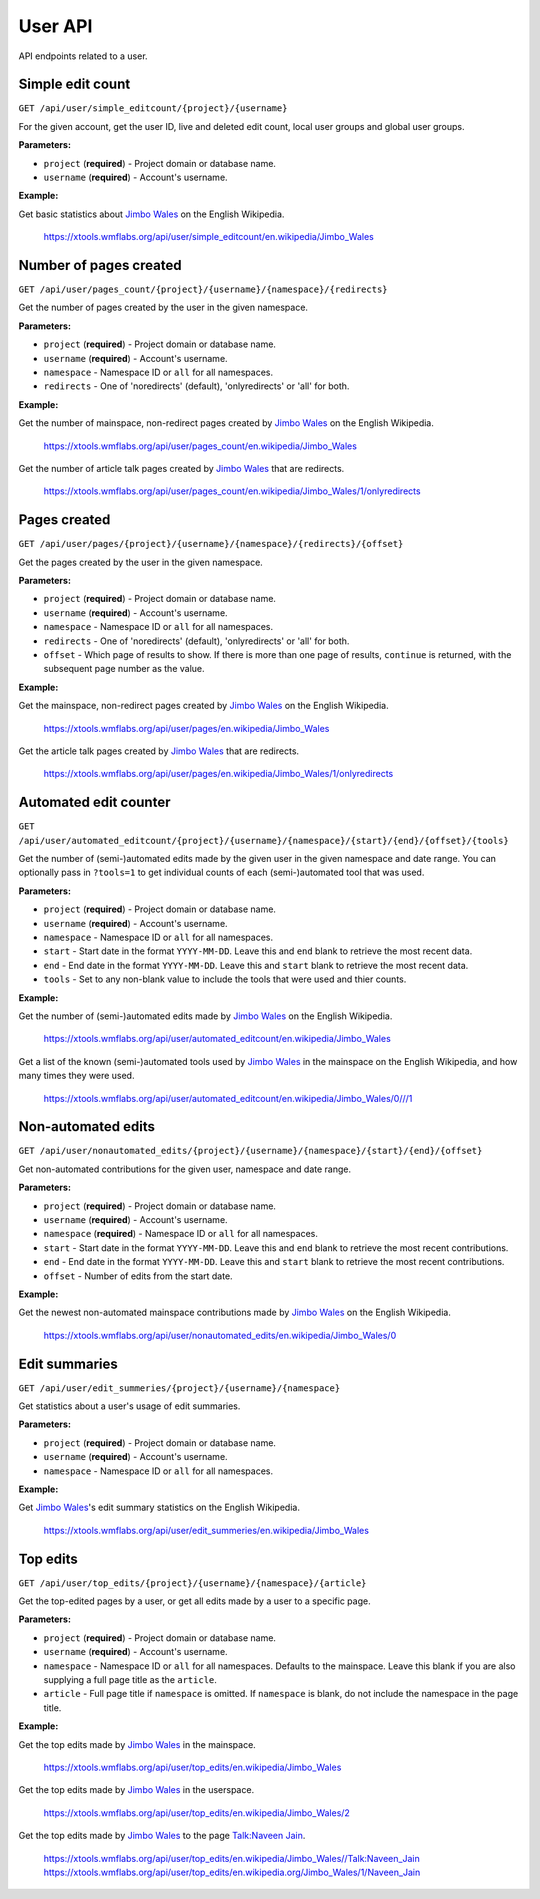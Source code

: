 .. _user:

########
User API
########

API endpoints related to a user.

Simple edit count
=================
``GET /api/user/simple_editcount/{project}/{username}``

For the given account, get the user ID, live and deleted edit count,
local user groups and global user groups.

**Parameters:**

* ``project`` (**required**) - Project domain or database name.
* ``username`` (**required**) - Account's username.

**Example:**

Get basic statistics about `Jimbo Wales <https://en.wikipedia.org/wiki/User:Jimbo_Wales>`_ on the English Wikipedia.

    https://xtools.wmflabs.org/api/user/simple_editcount/en.wikipedia/Jimbo_Wales

Number of pages created
=======================
``GET /api/user/pages_count/{project}/{username}/{namespace}/{redirects}``

Get the number of pages created by the user in the given namespace.

**Parameters:**

* ``project`` (**required**) - Project domain or database name.
* ``username`` (**required**) - Account's username.
* ``namespace`` - Namespace ID or ``all`` for all namespaces.
* ``redirects`` - One of 'noredirects' (default), 'onlyredirects' or 'all' for both.

**Example:**

Get the number of mainspace, non-redirect pages created by `Jimbo Wales <https://en.wikipedia.org/wiki/User:Jimbo_Wales>`_ on the English Wikipedia.

    https://xtools.wmflabs.org/api/user/pages_count/en.wikipedia/Jimbo_Wales

Get the number of article talk pages created by `Jimbo Wales <https://en.wikipedia.org/wiki/User:Jimbo_Wales>`_ that are redirects.

    https://xtools.wmflabs.org/api/user/pages_count/en.wikipedia/Jimbo_Wales/1/onlyredirects

Pages created
=============
``GET /api/user/pages/{project}/{username}/{namespace}/{redirects}/{offset}``

Get the pages created by the user in the given namespace.

**Parameters:**

* ``project`` (**required**) - Project domain or database name.
* ``username`` (**required**) - Account's username.
* ``namespace`` - Namespace ID or ``all`` for all namespaces.
* ``redirects`` - One of 'noredirects' (default), 'onlyredirects' or 'all' for both.
* ``offset`` - Which page of results to show. If there is more than one page of results, ``continue`` is returned, with the subsequent page number as the value.

**Example:**

Get the mainspace, non-redirect pages created by `Jimbo Wales <https://en.wikipedia.org/wiki/User:Jimbo_Wales>`_ on the English Wikipedia.

    https://xtools.wmflabs.org/api/user/pages/en.wikipedia/Jimbo_Wales

Get the article talk pages created by `Jimbo Wales <https://en.wikipedia.org/wiki/User:Jimbo_Wales>`_ that are redirects.

    https://xtools.wmflabs.org/api/user/pages/en.wikipedia/Jimbo_Wales/1/onlyredirects

Automated edit counter
======================
``GET /api/user/automated_editcount/{project}/{username}/{namespace}/{start}/{end}/{offset}/{tools}``

Get the number of (semi-)automated edits made by the given user in the given namespace and date range.
You can optionally pass in ``?tools=1`` to get individual counts of each (semi-)automated tool that was used.

**Parameters:**

* ``project`` (**required**) - Project domain or database name.
* ``username`` (**required**) - Account's username.
* ``namespace`` - Namespace ID or ``all`` for all namespaces.
* ``start`` - Start date in the format ``YYYY-MM-DD``. Leave this and ``end`` blank to retrieve the most recent data.
* ``end`` - End date in the format ``YYYY-MM-DD``. Leave this and ``start`` blank to retrieve the most recent data.
* ``tools`` - Set to any non-blank value to include the tools that were used and thier counts.

**Example:**

Get the number of (semi-)automated edits made by `Jimbo Wales <https://en.wikipedia.org/wiki/User:Jimbo_Wales>`_ on the English Wikipedia.

    https://xtools.wmflabs.org/api/user/automated_editcount/en.wikipedia/Jimbo_Wales

Get a list of the known (semi-)automated tools used by `Jimbo Wales <https://en.wikipedia.org/wiki/User:Jimbo_Wales>`_ in the mainspace on the English Wikipedia, and how many times they were used.

    https://xtools.wmflabs.org/api/user/automated_editcount/en.wikipedia/Jimbo_Wales/0///1

Non-automated edits
===================
``GET /api/user/nonautomated_edits/{project}/{username}/{namespace}/{start}/{end}/{offset}``

Get non-automated contributions for the given user, namespace and date range.

**Parameters:**

* ``project`` (**required**) - Project domain or database name.
* ``username`` (**required**) - Account's username.
* ``namespace`` (**required**) - Namespace ID or  ``all`` for all namespaces.
* ``start`` - Start date in the format ``YYYY-MM-DD``. Leave this and ``end`` blank to retrieve the most recent contributions.
* ``end`` - End date in the format ``YYYY-MM-DD``. Leave this and ``start`` blank to retrieve the most recent contributions.
* ``offset`` - Number of edits from the start date.

**Example:**

Get the newest non-automated mainspace contributions made by `Jimbo Wales <https://en.wikipedia.org/wiki/User:Jimbo_Wales>`_ on the English Wikipedia.

    https://xtools.wmflabs.org/api/user/nonautomated_edits/en.wikipedia/Jimbo_Wales/0

Edit summaries
==============
``GET /api/user/edit_summeries/{project}/{username}/{namespace}``

Get statistics about a user's usage of edit summaries.

**Parameters:**

* ``project`` (**required**) - Project domain or database name.
* ``username`` (**required**) - Account's username.
* ``namespace`` - Namespace ID or ``all`` for all namespaces.

**Example:**

Get `Jimbo Wales <https://en.wikipedia.org/wiki/User:Jimbo_Wales>`_'s edit summary statistics on the English Wikipedia.

    https://xtools.wmflabs.org/api/user/edit_summeries/en.wikipedia/Jimbo_Wales

Top edits
=========
``GET /api/user/top_edits/{project}/{username}/{namespace}/{article}``

Get the top-edited pages by a user, or get all edits made by a user to a specific page.

**Parameters:**

* ``project`` (**required**) - Project domain or database name.
* ``username`` (**required**) - Account's username.
* ``namespace`` - Namespace ID or ``all`` for all namespaces. Defaults to the mainspace. Leave this blank if you are also supplying a full page title as the ``article``.
* ``article`` - Full page title if ``namespace`` is omitted. If ``namespace`` is blank, do not include the namespace in the page title.

**Example:**

Get the top edits made by `Jimbo Wales <https://en.wikipedia.org/wiki/User:Jimbo_Wales>`_ in the mainspace.

    https://xtools.wmflabs.org/api/user/top_edits/en.wikipedia/Jimbo_Wales

Get the top edits made by `Jimbo Wales <https://en.wikipedia.org/wiki/User:Jimbo_Wales>`_ in the userspace.

    https://xtools.wmflabs.org/api/user/top_edits/en.wikipedia/Jimbo_Wales/2

Get the top edits made by `Jimbo Wales <https://en.wikipedia.org/wiki/User:Jimbo_Wales>`_ to the page `Talk:Naveen Jain <https://en.wikipedia.org/wiki/Talk:Naveen_Jain>`_.

    https://xtools.wmflabs.org/api/user/top_edits/en.wikipedia/Jimbo_Wales//Talk:Naveen_Jain
    https://xtools.wmflabs.org/api/user/top_edits/en.wikipedia.org/Jimbo_Wales/1/Naveen_Jain
